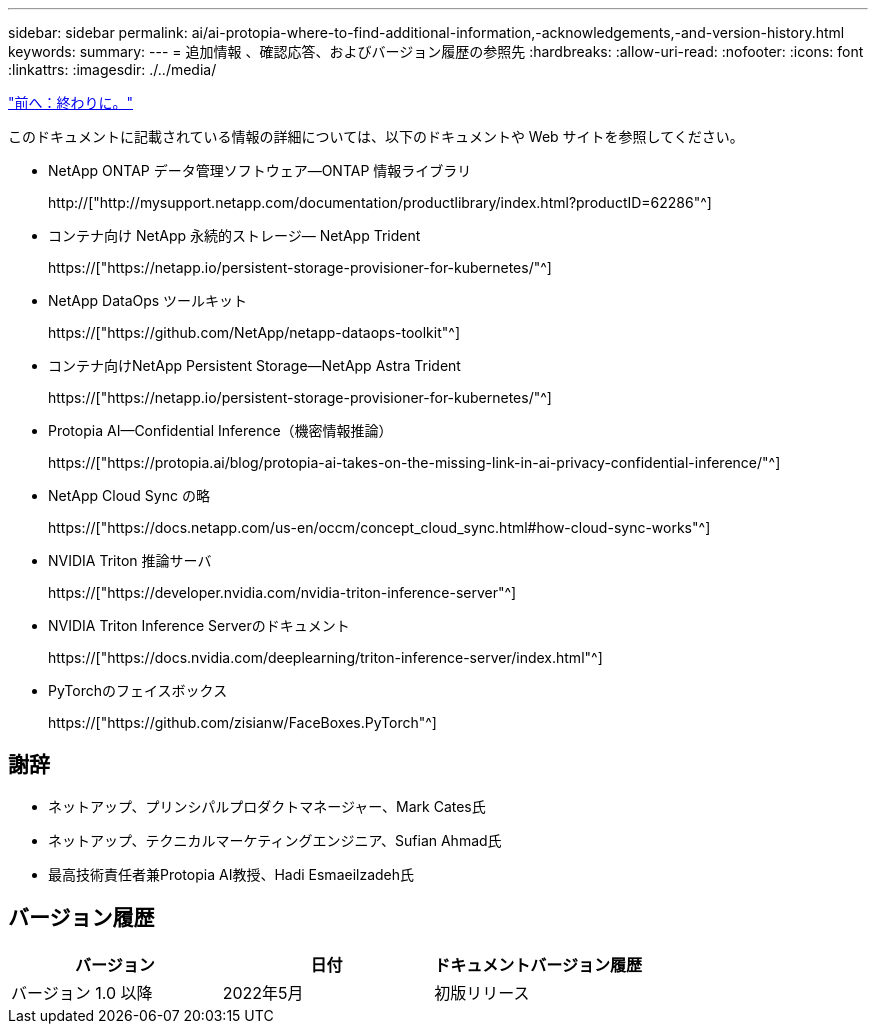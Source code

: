---
sidebar: sidebar 
permalink: ai/ai-protopia-where-to-find-additional-information,-acknowledgements,-and-version-history.html 
keywords:  
summary:  
---
= 追加情報 、確認応答、およびバージョン履歴の参照先
:hardbreaks:
:allow-uri-read: 
:nofooter: 
:icons: font
:linkattrs: 
:imagesdir: ./../media/


link:ai-protopia-conclusion.html["前へ：終わりに。"]

[role="lead"]
このドキュメントに記載されている情報の詳細については、以下のドキュメントや Web サイトを参照してください。

* NetApp ONTAP データ管理ソフトウェア—ONTAP 情報ライブラリ
+
http://["http://mysupport.netapp.com/documentation/productlibrary/index.html?productID=62286"^]

* コンテナ向け NetApp 永続的ストレージ— NetApp Trident
+
https://["https://netapp.io/persistent-storage-provisioner-for-kubernetes/"^]

* NetApp DataOps ツールキット
+
https://["https://github.com/NetApp/netapp-dataops-toolkit"^]

* コンテナ向けNetApp Persistent Storage—NetApp Astra Trident
+
https://["https://netapp.io/persistent-storage-provisioner-for-kubernetes/"^]

* Protopia AI—Confidential Inference（機密情報推論）
+
https://["https://protopia.ai/blog/protopia-ai-takes-on-the-missing-link-in-ai-privacy-confidential-inference/"^]

* NetApp Cloud Sync の略
+
https://["https://docs.netapp.com/us-en/occm/concept_cloud_sync.html#how-cloud-sync-works"^]

* NVIDIA Triton 推論サーバ
+
https://["https://developer.nvidia.com/nvidia-triton-inference-server"^]

* NVIDIA Triton Inference Serverのドキュメント
+
https://["https://docs.nvidia.com/deeplearning/triton-inference-server/index.html"^]

* PyTorchのフェイスボックス
+
https://["https://github.com/zisianw/FaceBoxes.PyTorch"^]





== 謝辞

* ネットアップ、プリンシパルプロダクトマネージャー、Mark Cates氏
* ネットアップ、テクニカルマーケティングエンジニア、Sufian Ahmad氏
* 最高技術責任者兼Protopia AI教授、Hadi Esmaeilzadeh氏




== バージョン履歴

|===
| バージョン | 日付 | ドキュメントバージョン履歴 


| バージョン 1.0 以降 | 2022年5月 | 初版リリース 
|===